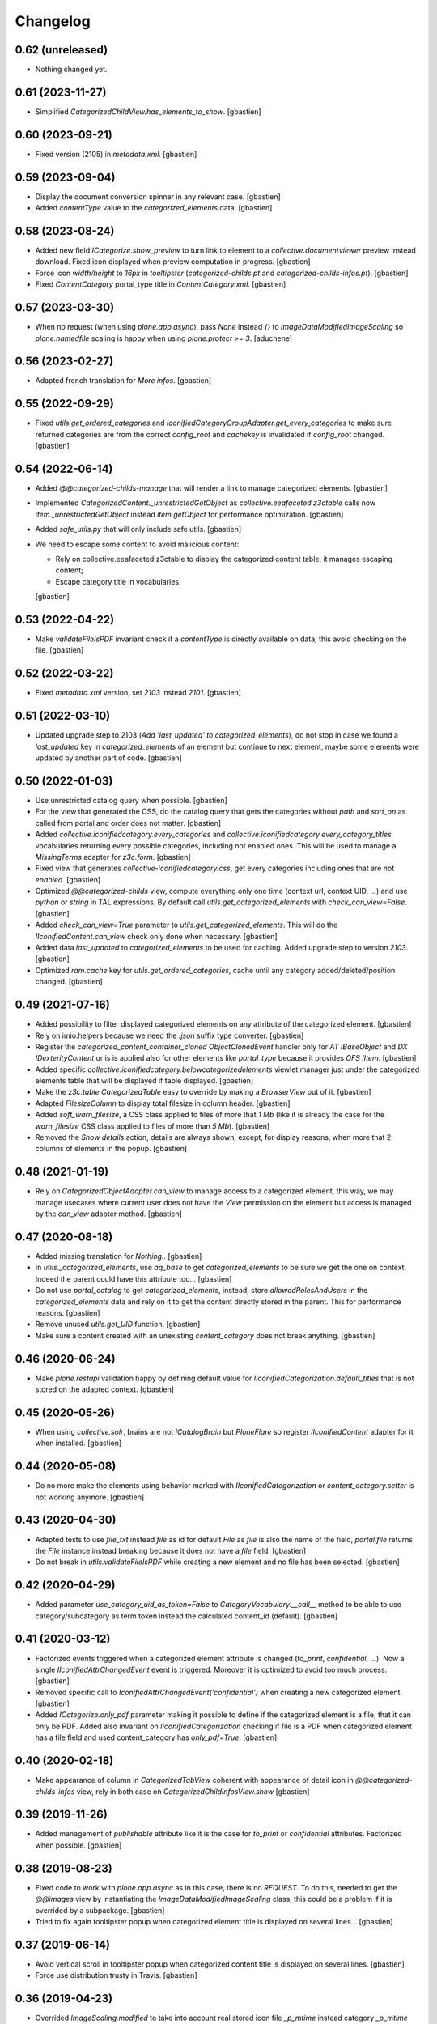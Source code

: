 Changelog
=========

0.62 (unreleased)
-----------------

- Nothing changed yet.


0.61 (2023-11-27)
-----------------

- Simplified `CategorizedChildView.has_elements_to_show`.
  [gbastien]

0.60 (2023-09-21)
-----------------

- Fixed version (2105) in `metadata.xml`.
  [gbastien]

0.59 (2023-09-04)
-----------------

- Display the document conversion spinner in any relevant case.
  [gbastien]
- Added `contentType` value to the `categorized_elements` data.
  [gbastien]

0.58 (2023-08-24)
-----------------

- Added new field `ICategorize.show_preview` to turn link to element to a
  `collective.documentviewer` preview instead download.
  Fixed icon displayed when preview computation in progress.
  [gbastien]
- Force icon `width/height` to `16px` in `tooltipster`
  (`categorized-childs.pt` and `categorized-childs-infos.pt`).
  [gbastien]
- Fixed `ContentCategory` portal_type title in `ContentCategory.xml`.
  [gbastien]

0.57 (2023-03-30)
-----------------

- When no request (when using `plone.app.async`), pass `None` instead `{}`
  to `ImageDataModifiedImageScaling` so `plone.namedfile` scaling is happy
  when using `plone.protect >= 3`.
  [aduchene]

0.56 (2023-02-27)
-----------------

- Adapted french translation for `More infos`.
  [gbastien]

0.55 (2022-09-29)
-----------------

- Fixed `utils.get_ordered_categories` and
  `IconifiedCategoryGroupAdapter.get_every_categories` to make sure returned
  categories are from the correct `config_root` and `cachekey` is invalidated
  if `config_root` changed.
  [gbastien]

0.54 (2022-06-14)
-----------------

- Added `@@categorized-childs-manage` that will render a link to manage
  categorized elements.
  [gbastien]
- Implemented `CategorizedContent._unrestrictedGetObject` as `collective.eeafaceted.z3ctable`
  calls now `item._unrestrictedGetObject` instead `item.getObject` for performance optimization.
  [gbastien]
- Added `safe_utils.py` that will only include safe utils.
  [gbastien]
- We need to escape some content to avoid malicious content:

  - Rely on collective.eeafaceted.z3ctable to display the categorized content table, it manages escaping content;
  - Escape category title in vocabularies.

  [gbastien]

0.53 (2022-04-22)
-----------------

- Make `validateFileIsPDF` invariant check if a `contentType` is directly
  available on data, this avoid checking on the file.
  [gbastien]

0.52 (2022-03-22)
-----------------

- Fixed `metadata.xml` version, set `2103` instead `2101`.
  [gbastien]

0.51 (2022-03-10)
-----------------

- Updated upgrade step to 2103 (`Add 'last_updated' to categorized_elements`),
  do not stop in case we found a `last_updated` key in `categorized_elements`
  of an element but continue to next element, maybe some elements were updated
  by another part of code.
  [gbastien]

0.50 (2022-01-03)
-----------------

- Use unrestricted catalog query when possible.
  [gbastien]
- For the view that generated the CSS, do the catalog query that gets the categories
  without `path` and `sort_on` as called from portal and order does not matter.
  [gbastien]
- Added `collective.iconifiedcategory.every_categories` and
  `collective.iconifiedcategory.every_category_titles` vocabularies returning
  every possible categories, including not enabled ones. This will be used to
  manage a `MissingTerms` adapter for `z3c.form`.
  [gbastien]
- Fixed view that generates `collective-iconifiedcategory.css`, get every
  categories including ones that are not `enabled`.
  [gbastien]
- Optimized `@@categorized-childs` view, compute everything only one time
  (context url, context UID, ...) and use `python` or `string` in TAL expressions.
  By default call `utils.get_categorized_elements` with `check_can_view=False`.
  [gbastien]
- Added `check_can_view=True` parameter to `utils.get_categorized_elements`.
  This will do the `IIconifiedContent.can_view` check only done when necessary.
  [gbastien]
- Added data `last_updated` to `categorized_elements` to be used for caching.
  Added upgrade step to version `2103`.
  [gbastien]
- Optimized `ram.cache` key for `utils.get_ordered_categories`, cache until
  any category added/deleted/position changed.
  [gbastien]

0.49 (2021-07-16)
-----------------

- Added possibility to filter displayed categorized elements on any attribute
  of the categorized element.
  [gbastien]
- Rely on imio.helpers because we need the `:json` suffix type converter.
  [gbastien]
- Register the `categorized_content_container_cloned ObjectClonedEvent` handler
  only for `AT IBaseObject` and `DX IDexterityContent` or is is applied also
  for other elements like `portal_type` because it provides `OFS IItem`.
  [gbastien]
- Added specific `collective.iconifiedcategory.belowcategorizedelements` viewlet
  manager just under the categorized elements table that will be displayed if
  table displayed.
  [gbastien]
- Make the `z3c.table CategorizedTable` easy to override by making a
  `BrowserView` out of it.
  [gbastien]
- Adapted `FilesizeColumn` to display total filesize in column header.
  [gbastien]
- Added `soft_warn_filesize`, a CSS class applied to files of more that `1 Mb`
  (like it is already the case for the `warn_filesize` CSS class applied to
  files of more than `5 Mb`).
  [gbastien]
- Removed the `Show details` action, details are always shown, except, for
  display reasons, when more that 2 columns of elements in the popup.
  [gbastien]

0.48 (2021-01-19)
-----------------

- Rely on `CategorizedObjectAdapter.can_view` to manage access to a categorized
  element, this way, we may manage usecases where current user does not have
  the `View` permission on the element but access is managed by the `can_view`
  adapter method.
  [gbastien]

0.47 (2020-08-18)
-----------------

- Added missing translation for `Nothing.`.
  [gbastien]
- In `utils._categorized_elements`, use `aq_base` to get `categorized_elements`
  to be sure we get the one on context.
  Indeed the parent could have this attribute too...
  [gbastien]
- Do not use `portal_catalog` to get `categorized_elements`, instead, store
  `allowedRolesAndUsers` in the `categorized_elements` data and rely on it to
  get the content directly stored in the parent.  This for performance reasons.
  [gbastien]
- Remove unused `utils.get_UID` function.
  [gbastien]
- Make sure a content created with an unexisting `content_category`
  does not break anything.
  [gbastien]

0.46 (2020-06-24)
-----------------

- Make `plone.restapi` validation happy by defining default value for
  `IIconifiedCategorization.default_titles` that is not stored on the
  adapted context.
  [gbastien]

0.45 (2020-05-26)
-----------------

- When using `collective.solr`, brains are not `ICatalogBrain` but `PloneFlare`
  so register `IIconifiedContent` adapter for it when installed.
  [gbastien]

0.44 (2020-05-08)
-----------------

- Do no more make the elements using behavior marked with
  `IIconifiedCategorization` or `content_category.setter` is not working
  anymore.
  [gbastien]

0.43 (2020-04-30)
-----------------

- Adapted tests to use `file_txt` instead `file` as id for default `File`
  as `file` is also the name of the field, `portal.file` returns the `File`
  instance instead breaking because it does not have a `file` field.
  [gbastien]
- Do not break in `utils.validateFileIsPDF` while creating a new element and
  no file has been selected.
  [gbastien]

0.42 (2020-04-29)
-----------------

- Added parameter `use_category_uid_as_token=False` to
  `CategoryVocabulary.__call__` method to be able to use category/subcategory
  as term token instead the calculated content_id (default).
  [gbastien]


0.41 (2020-03-12)
-----------------

- Factorized events triggered when a categorized element attribute is changed
  (`to_print`, `confidential`, ...).  Now a single `IIconifiedAttrChangedEvent`
  event is triggered.  Moreover it is optimized to avoid too much process.
  [gbastien]
- Removed specific call to `IconifiedAttrChangedEvent('confidential')`
  when creating a new categorized element.
  [gbastien]
- Added `ICategorize.only_pdf` parameter making it possible to define if the
  categorized element is a file, that it can only be PDF.  Added also invariant
  on `IIconifiedCategorization` checking if file is a PDF when categorized
  element has a file field and used content_category has `only_pdf=True`.
  [gbastien]

0.40 (2020-02-18)
-----------------

- Make appearance of column in `CategorizedTabView` coherent with appearance of
  detail icon in `@@categorized-childs-infos` view,
  rely in both case on `CategorizedChildInfosView.show`
  [gbastien]

0.39 (2019-11-26)
-----------------

- Added management of `publishable` attribute like it is the case for `to_print`
  or `confidential` attributes.  Factorized when possible.
  [gbastien]

0.38 (2019-08-23)
-----------------

- Fixed code to work with `plone.app.async` as in this case, there is no
  `REQUEST`.  To do this, needed to get the `@@images` view by instantiating the
  `ImageDataModifiedImageScaling` class, this could be a problem if it is
  overrided by a subpackage.
  [gbastien]
- Tried to fix again tooltipster popup when categorized element title is
  displayed on several lines...
  [gbastien]

0.37 (2019-06-14)
-----------------

- Avoid vertical scroll in tooltipster popup when categorized content title
  is displayed on several lines.
  [gbastien]
- Force use distribution trusty in Travis.
  [gbastien]

0.36 (2019-04-23)
-----------------

- Overrided `ImageScaling.modified` to take into account real stored icon file
  `_p_mtime` instead category `_p_mtime` because the category's `_p_mtime` can
  be modified for several reasons and that breaks existing content using the
  icon. Moreover, it is now necessary to update elements using a category only
  when icon file changed.
  [gbastien]
- Force display small icon in select2 droprown so it fits the available space,
  this is the case when a large icon was uploaded.  Added description on field
  `ContentCategory.icon` explaining to use a 16x16 image icon.
  [gbastien]

0.35 (2019-02-22)
-----------------

- Use ram.cache for utils.get_ordered_categories to cache during a REQUEST.
  [gbastien]
- Added parameter `only_enabled (True by default)` when
  `using utils.get_ordered_categories` and
  `IconifiedCategoryGroupAdapter.get_every_categories` to be able to have every
  categories in utils.sort_categorized_elements.
  [gbastien]
- Use generated url for `scale mini` as icon url so it can be cached.
  [gbastien]
- Trigger `CategorizedElementsUpdatedEvent` after elements using a
  ContentCategory have been updated.
  [gbastien]
- Use `natsorted` instead `realsorted` to sort annexes by title.
  [gbastien]
- Updated upgrade step as step to 2100 should be done before step to 2000...
  Removed step to 2000 and integrated it into step to 2100 so we first compute
  ContentCategory icon listing scale then update every categorized elements.
  [gbastien]

0.34 (2019-01-31)
-----------------

- Display `content_category` title at the top of `@@categorized-childs-infos`
  tooltipster view.
  [gbastien]
- Use `natsort.realsorted` to sort categorized elements on their title,
  elements are sorted regardless of uppercase or lowercase title.
  [gbastien]
- Moved `context._p_changed = True` to the `utils.sort_categorized_elements`
  method so we are sure that calling it will correctly manage `_p_changed`.
  [gbastien]

0.33 (2018-08-03)
-----------------

- Adapted CSS regarding `FontAwesome` where font name changed in version 5+
  from `FontAwesome` to `Font Awesome 5 Free`.
  Require `collective.fontawesome >= 1.1`.
  [gbastien]

0.32 (2018-05-04)
-----------------

- Added `many_elements_7_columns` and `many_elements_8_columns` styles necessary
  when displaying really many elements on several columns.
  [gbastien]
- Make sure the icon sticks to the text first word in the tooltipster popup
  by wrapping the icon and categorized element title first word in a `<span>`
  that uses a `style="white-space: nowrap"`.
  [gbastien]

0.31 (2018-05-03)
-----------------

- Fix CSS applied in tooltipster popup for active confidential.
  [gbastien]

0.30 (2018-04-20)
-----------------

- Make sure number of elements applied CSS is done when tooltipstered or not.
  [gbastien]
- Added possibility to pass a CSS selector to `categorizedChildsInfos`, the JS
  method that initialize `tooltipster` for categorized elements.
  [gbastien]

0.29 (2018-02-14)
-----------------

- Adapted JS call to `tooltipster` as `collective.js.tooltipster` now uses
  `tooltipster` 4.2.6.  Require `collective.js.tooltipster` > 0.1
  [gbastien]

0.28 (2018-01-23)
-----------------

- When changing an element's `content_category`, reapply the default values for
  fields `to_print`, `confidential`, `to_sign` and `signed` if it was still the
  original default value defined on original `content_category`.  Default values
  are linked to the `content_category`.
  [gbastien]

0.27 (2017-12-07)
-----------------

- In `actionview.BaseView`, moved the `ObjectModifiedEvent` from the `__call__`
  to the `set_values` method so using it directly updates the
  `categorized_elements` of the parent.
  [gbastien]

0.26 (2017-11-29)
-----------------

- Use a specific static resourceDirectory for images.
  [gbastien]

0.25 (2017-11-28)
-----------------

- Call `actionview._may_set_values` in `IconClickableColumn.is_editable`
  to avoid double logic.
  [gbastien]

0.24 (2017-11-27)
-----------------

- Fixed migration that adds `to_sign/signed` relevant data to the
  `categorized_elements` of the parent containing categorized contents.
  Execute the update with `limited=False` and do not care about already
  migrated content, do the update on every found elements.
  [gbastien]
- Added tests for the `SignedChangeView` view especially the `loop` among
  possible `to_sign/signed` combination values.
  [gbastien]
- Do not break when deleting an element having a `content_category` if container
  does not have the `categorized_elements` dict.
  [gbastien]
- Improved some translations.
  [gbastien]
- Factorized the way categories and subcategories are get for the
  `content_category` vocabularies `collective.iconifiedcategory.categories` and
  `collective.iconifiedcategory.category_titles` so it is easy to override and
  we rely on same method for both vocabularies that needs same source.
  [gbastien]

0.23 (2017-08-10)
-----------------

- Added management of `to_sign` and `signed` attributes like it is the case for
  `to_print` and `confidential` attributes.  Both attributes are used behind a
  single action `signed` that have 3 options : `not to sign`, `to sign` and
  `signed`.
  [gbastien]
- Default values for `to_print`, `confidential` and `to_sign/signed` are now
  managed in the `IObjectAddedEvent` no more in the `content_category setter`,
  this way every attribtues are managed the same way because `to_print` and
  `confidential` are simple attributes where `to_sign/signed` can come from the
  `Scan metadata` behavior of `collective.dms.scanbehavior`.
  [gbastien]
- Added possibility to show/hide details about `to_print`, `confidential`,
  `to_sign/signed` in the categorized elements tooltipster.

0.22 (2017-08-04)
-----------------

- Make portal available on the tabview instance.
  [gbastien]

0.21 (2017-07-18)
-----------------

- Reverted changes from releases `0.19` and `0.20`, we do not bypass can_view if
  element is not `confiential` because `can_view` could take into account other
  elements than `confidential`.
  [gbastien]

0.20 (2017-07-14)
-----------------

- Make sure we correctly bypass `can_view` in `utils._check_van_view` when
  element is not confidential in case we do not receive `obj` but
  `categorized_elements`.
  [gbastien]

0.19 (2017-07-13)
-----------------

- Factorized call to _check_can_view from utils and views so we are sure that
  the check is only done if obj is confidential.  This fix a bug where can_view
  check was done for not confidential obj and raised an error on @@download even
  though it was displayed in the categorized elements table.
  [gbastien]

0.18 (2017-05-29)
-----------------

- Added missing translation when updating categorized elements using the
  @@update-categorized-elements view.
  [gbastien]
- Use icon_expr instead content_icon on the types fti to define the icon.
  Actually we want to define no icon as the type icon is displayed using CSS.
  [gbastien]
- Added one additional level to the `content_category` generated by
  `utils.calculate_category_id` to avoid same `content_category` generated for
  different category group.
  [gbastien]
- Added parameter `sort=True` to `utils.update_all_categorized_elements` to be
  able to disable time consuming sorting.
  [gbastien]

0.17 (2017-03-22)
-----------------

- Make the `plone.formwidget.namedfile` `@@download` view can_view aware.
  [gbastien]

0.16 (2017-03-08)
-----------------

- Correctly hide to_print and confidential widgets on add and display view
  if they were deactivated on the group
  [mpeeters]
- Add new events to limit updated informations on parent
  [mpeeters]
- Add an option to update only category informations on parent
  [mpeeters]

0.15 (2017-02-17)
-----------------

- Adapted translations so it is more understandable.
  [gbastien]
- Do only call `_cookCssResources` in `category_before_remove` if not currently
  removing the `Plone Site`.
  [gbastien]
- Make `ICategory.icon` a primary field so we may use a simpler download URL
  that is only the `path_to_object/@@download` without the file name anymore.
  This is done to surround a bug in Apache that occurs when the filename
  contains the `%` character.
  [gbastien]

0.14 (2017-02-13)
-----------------

- Generate a CSS class on the `<ul>` tag of the `categorized-childs-infos` view
  that is the AJAX view called when hovering the `categorized-childs` elements
  that will give the ability to display the infos on several columns.  This is
  necessary when displaying a large amount of categorized elements using same
  content_category.  The `Maximum number of elements to display by columns
  when displaying categorized elements of same category in the tooltipster widget`
  can be defined in the iconifiedcategory control panel.
  [gbastien]
- Moved registry parameter `filesizelimit` to the IIconifiedCategorySettings.
  [gbastien]
- Added a way to defer call to `utils.update_all_categorized_elements` in the
  `categorized_content_container_cloned` IObjectClonedEvent event handler.
  [gbastien]

0.13 (2017-02-09)
-----------------

- Makes `collective-iconifiedcategory.css` cacheable and cookable to avoid
  recomputing it for every pages.  We call `portal_css.cookResources` when
  a category is added or moved.  Not necessary to recook for subcategory
  as it uses same CSS class as parent category.
  [gbastien]

0.12 (2017-02-09)
-----------------

- Do not fail in `utils.get_categorized_elements` if context does not have the
  `categorized_elements` OrderedDict.
  [gbastien]

0.11 (2017-02-07)
-----------------

- Use a batchSize of 999 in the tabview to show every categorized elements.
  [gbastien]
- In `utils.get_categorized_elements`, do not do the catalog query if the
  categorized_elements dict is empty.
  [gbastien]

0.10 (2017-02-05)
-----------------

- Only check `can_view` if current element is `confidential`, moreover only
  instanciate the `IIconifiedContent` adapter to check for `can_view` when
  element is `confidential`.
  [gbastien]

0.9 (2017-01-31)
----------------

- Adapted CSS selector that changes `font-size` of number of categorized
  elements displayed in the tooltipster
  [gbastien]
- Added a way to defer the categorized_content_created event and to defer
  call to utils.update_categorized_elements in the categorized_content_updated
  event.  This way we may manage adding several categorized elements but only
  updating the categorized_elements dict (including time consuming sorting)
  at the right time
  [gbastien]
- Fixed tests to work in both Plone 4.3.7 and Plone 4.3.11
  [gbastien]

0.8 (2017-01-25)
----------------

- Do not fail in `categorized-childs-infos` if current context does not have
  the `categorized_elements` dict
  [gbastien]

0.7 (2017-01-23)
----------------

- Use `category_uid` instead `category_id` as key for infos dict used by
  `CategorizedChildInfosView`, indeed we may have different configurations
  used on same container for different categorized elements and those
  configurations may contain categories with same id
  [gbastien]
- Do not break if icon used for iconified category contains special characters
  [gbastien]

0.6 (2017-01-17)
----------------

- Use ajax to display the categorized childs informations
  [gbastien]
- Display select2 widget larger and with no padding between options
  so more options are displayed together
  [gbastien]
- Added option `show_nothing=True` to the `categorized-childs` view
  to be able to show/hide the 'Nothing' label when there is no categorized
  content to display
  [gbastien]

0.5 (2017-01-13)
----------------

- Do not fail in `utils.sort_categorized_elements` if a key is not found,
  it can be the case when copy/pasting and new element use another
  configuration
  [gbastien]

0.4 (2017-01-12)
----------------

- Sort `categorized_elements` by alphabetical order into a category,
  this way it can be directly displayed as it in the tooltipster
  or in the tabview without having to sort elements again
  [gbastien]
- Add method `IconifiedCategoryGroupAdapter.get_every_categories`
  that gets every available categories.  Mainly made to be overrided,
  it is used in `utils.get_ordered_categories` to manage the fact
  that a container could contain categorized elements using different
  group of categories
  [gbastien]
- Add a configlet to allow user to sort elements on title on the
  categorized tab view
  [mpeeters]
- Ensure that categorized elements are sorted by group folder order
  [mpeeters]
- Refactoring of iconified JavaScript functions
  [mpeeters]
- Increase speed that show the categorized elements in the tooltipster.
  [gbastien]
- Do not fail to remove the Plone Site if categories or subcategorie exist.
  [gbastien]

0.3 (2016-12-21)
----------------

- Changed icon used with link to `More infos`.
  [gbastien]
- Do not fail if subcategory title contains special characters.
  [gbastien]
- Turn icon `more_infos.png` into a separated resource, in addition to other
  resources stored in the `static` folder declared as resourceDirectory,
  so it is easy to override.
  [gbastien]

0.2 (2016-12-07)
----------------

- Use `javascript:event.preventDefault()` when clicking on the tooltipster root
  element to avoid the link action that will change the current url.
  [gbastien]
- Open `More infos` link in `target=_parent` so it opens in the _parent frame
  when displayed in an iframe, namely outside the iframe.
  [gbastien]

0.1 (2016-12-02)
----------------

- Initial release.
  [mpeeters]
